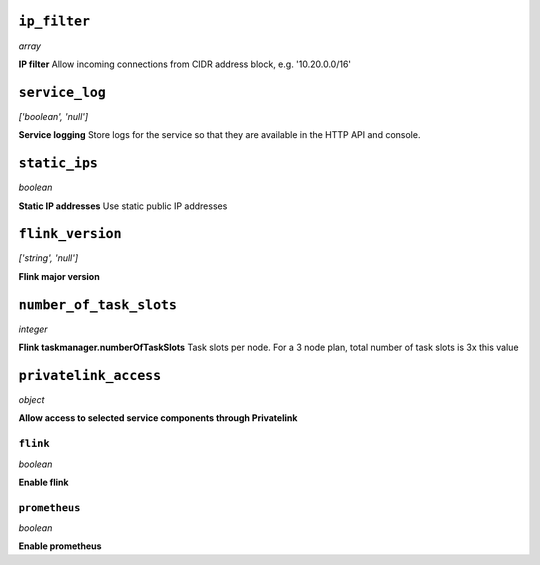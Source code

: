 
``ip_filter``
-------------
*array*

**IP filter** Allow incoming connections from CIDR address block, e.g. '10.20.0.0/16'



``service_log``
---------------
*['boolean', 'null']*

**Service logging** Store logs for the service so that they are available in the HTTP API and console.



``static_ips``
--------------
*boolean*

**Static IP addresses** Use static public IP addresses



``flink_version``
-----------------
*['string', 'null']*

**Flink major version** 



``number_of_task_slots``
------------------------
*integer*

**Flink taskmanager.numberOfTaskSlots** Task slots per node. For a 3 node plan, total number of task slots is 3x this value



``privatelink_access``
----------------------
*object*

**Allow access to selected service components through Privatelink** 

``flink``
~~~~~~~~~
*boolean*

**Enable flink** 

``prometheus``
~~~~~~~~~~~~~~
*boolean*

**Enable prometheus** 



